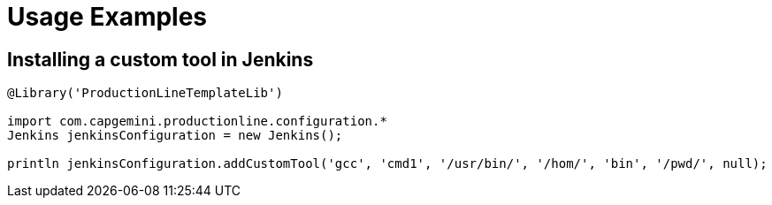 = Usage Examples

:toc:

== Installing a custom tool in Jenkins

```Groovy
@Library('ProductionLineTemplateLib')

import com.capgemini.productionline.configuration.*
Jenkins jenkinsConfiguration = new Jenkins();

println jenkinsConfiguration.addCustomTool('gcc', 'cmd1', '/usr/bin/', '/hom/', 'bin', '/pwd/', null);
```
